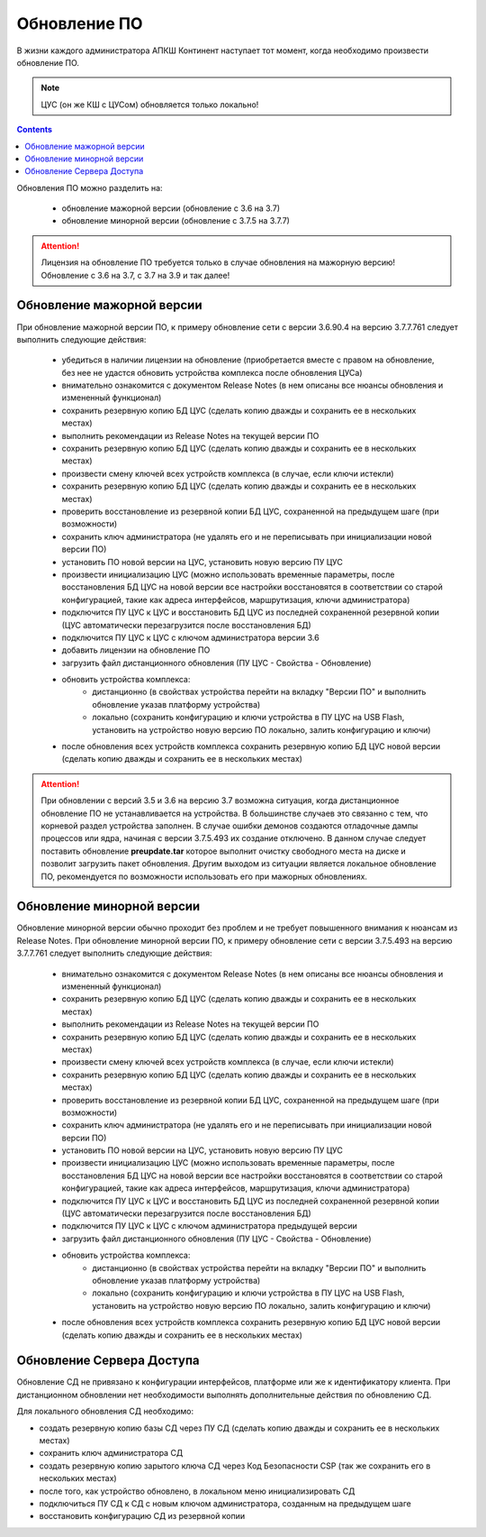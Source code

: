 .. _upgrade:

Обновление ПО  
=============

В жизни каждого администратора АПКШ Континент наступает тот момент, когда необходимо произвести обновление ПО.

.. note::

   ЦУС (он же КШ с ЦУСом) обновляется только локально!

.. contents::

Обновления ПО можно разделить на:

   * обновление мажорной версии (обновление с 3.6 на 3.7)
   * обновление минорной версии (обновление с 3.7.5 на 3.7.7)

.. attention::

   Лицензия на обновление ПО требуется только в случае обновления на мажорную версию!
   Обновление с 3.6 на 3.7, с 3.7 на 3.9 и так далее!

Обновление мажорной версии
--------------------------

При обновление мажорной версии ПО, к примеру обновление сети с версии 3.6.90.4 на версию 3.7.7.761 следует выполнить следующие действия:

   * убедиться в наличии лицензии на обновление (приобретается вместе с правом на обновление, без нее не удастся обновить устройства комплекса после обновления ЦУСа)
   * внимательно ознакомится с документом Release Notes (в нем описаны все нюансы обновления и измененный функционал)
   * сохранить резервную копию БД ЦУС (сделать копию дважды и сохранить ее в нескольких местах)
   * выполнить рекомендации из Release Notes на текущей версии ПО
   * сохранить резервную копию БД ЦУС (сделать копию дважды и сохранить ее в нескольких местах)
   * произвести смену ключей всех устройств комплекса (в случае, если ключи истекли)
   * сохранить резервную копию БД ЦУС (сделать копию дважды и сохранить ее в нескольких местах)
   * проверить восстановление из резервной копии БД ЦУС, сохраненной на предыдущем шаге (при возможности)
   * сохранить ключ администратора (не удалять его и не переписывать при инициализации новой версии ПО)
   * установить ПО новой версии на ЦУС, установить новую версию ПУ ЦУС
   * произвести инициализацию ЦУС (можно использовать временные параметры, после восстановления БД ЦУС на новой версии все настройки восстановятся в соответствии со старой конфигурацией, такие как адреса интерфейсов, маршрутизация, ключи администратора)
   * подключится ПУ ЦУС к ЦУС и восстановить БД ЦУС из последней сохраненной резервной копии (ЦУС автоматически перезагрузится после восстановления БД)
   * подключится ПУ ЦУС к ЦУС с ключом администратора версии 3.6
   * добавить лицензии на обновление ПО
   * загрузить файл дистанционного обновления (ПУ ЦУС - Свойства - Обновление)
   * обновить устройства комплекса:
      - дистанционно (в свойствах устройства перейти на вкладку "Версии ПО" и выполнить обновление указав платформу устройства)
      - локально (сохранить конфигурацию и ключи устройства в ПУ ЦУС на USB Flash, установить на устройство новую версию ПО локально, залить конфигурацию и ключи)
   * после обновления всех устройств комплекса сохранить резервную копию БД ЦУС новой версии (сделать копию дважды и сохранить ее в нескольких местах)

.. attention::
   
   При обновлении с версий 3.5 и 3.6 на версию 3.7 возможна ситуация, когда дистанционное обновление ПО не устанавливается на устройства.
   В большинстве случаев это связанно с тем, что корневой раздел устройства заполнен.
   В случае ошибки демонов создаются отладочные дампы процессов или ядра, начиная с версии 3.7.5.493 их создание отключено.
   В данном случае следует поставить обновление **preupdate.tar** которое выполнит очистку свободного места на диске и позволит загрузить пакет обновления.
   Другим выходом из ситуации является локальное обновление ПО, рекомендуется по возможности использовать его при мажорных обновлениях.

Обновление минорной версии
--------------------------

Обновление минорной версии обычно проходит без проблем и не требует повышенного внимания к нюансам из Release Notes.
При обновление минорной версии ПО, к примеру обновление сети с версии 3.7.5.493 на версию 3.7.7.761 следует выполнить следующие действия:

   * внимательно ознакомится с документом Release Notes (в нем описаны все нюансы обновления и измененный функционал)
   * сохранить резервную копию БД ЦУС (сделать копию дважды и сохранить ее в нескольких местах)
   * выполнить рекомендации из Release Notes на текущей версии ПО
   * сохранить резервную копию БД ЦУС (сделать копию дважды и сохранить ее в нескольких местах)
   * произвести смену ключей всех устройств комплекса (в случае, если ключи истекли)
   * сохранить резервную копию БД ЦУС (сделать копию дважды и сохранить ее в нескольких местах)
   * проверить восстановление из резервной копии БД ЦУС, сохраненной на предыдущем шаге (при возможности)
   * сохранить ключ администратора (не удалять его и не переписывать при инициализации новой версии ПО)
   * установить ПО новой версии на ЦУС, установить новую версию ПУ ЦУС
   * произвести инициализацию ЦУС (можно использовать временные параметры, после восстановления БД ЦУС на новой версии все настройки восстановятся в соответствии со старой конфигурацией, такие как адреса интерфейсов, маршрутизация, ключи администратора)
   * подключится ПУ ЦУС к ЦУС и восстановить БД ЦУС из последней сохраненной резервной копии (ЦУС автоматически перезагрузится после восстановления БД)
   * подключится ПУ ЦУС к ЦУС с ключом администратора предыдущей версии
   * загрузить файл дистанционного обновления (ПУ ЦУС - Свойства - Обновление)
   * обновить устройства комплекса:
      - дистанционно (в свойствах устройства перейти на вкладку "Версии ПО" и выполнить обновление указав платформу устройства)
      - локально (сохранить конфигурацию и ключи устройства в ПУ ЦУС на USB Flash, установить на устройство новую версию ПО локально, залить конфигурацию и ключи)
   * после обновления всех устройств комплекса сохранить резервную копию БД ЦУС новой версии (сделать копию дважды и сохранить ее в нескольких местах)

Обновление Сервера Доступа
--------------------------

Обновление СД не привязано к конфигурации интерфейсов, платформе или же к идентификатору клиента.
При дистанционном обновлении нет необходимости выполнять дополнительные действия по обновлению СД.

Для локального обновления СД необходимо:

* создать резервную копию базы СД через ПУ СД (сделать копию дважды и сохранить ее в нескольких местах)
* сохранить ключ администратора СД 
* создать резервную копию зарытого ключа СД через Код Безопасности CSP (так же сохранить его в нескольких местах)
* после того, как устройство обновлено, в локальном меню инициализировать СД
* подключиться ПУ СД  к СД с новым ключом администратора, созданным на предыдущем шаге
* восстановить конфигурацию СД из резервной копии

